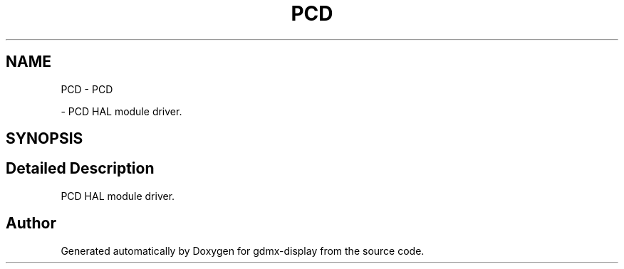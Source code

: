 .TH "PCD" 3 "Mon May 24 2021" "gdmx-display" \" -*- nroff -*-
.ad l
.nh
.SH NAME
PCD \- PCD
.PP
 \- PCD HAL module driver\&.  

.SH SYNOPSIS
.br
.PP
.SH "Detailed Description"
.PP 
PCD HAL module driver\&. 


.SH "Author"
.PP 
Generated automatically by Doxygen for gdmx-display from the source code\&.
